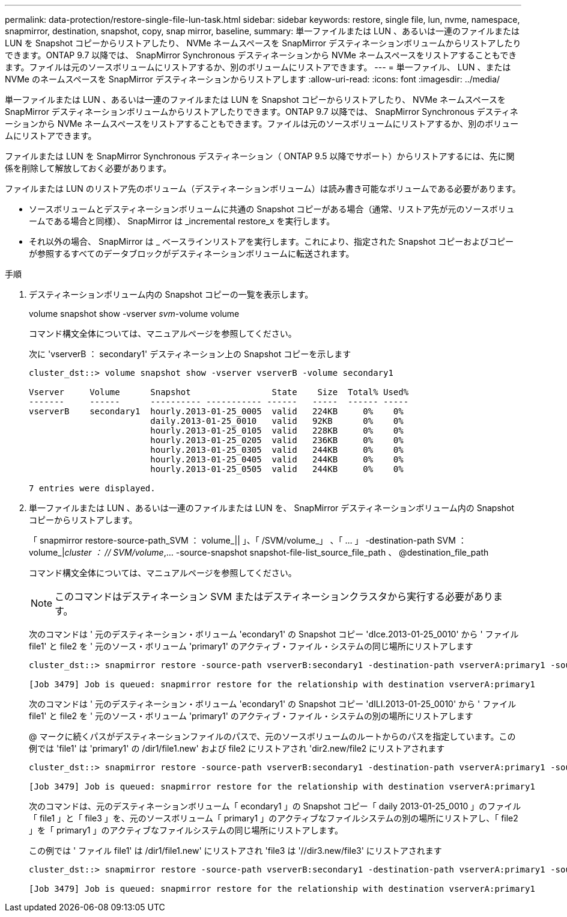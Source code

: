 ---
permalink: data-protection/restore-single-file-lun-task.html 
sidebar: sidebar 
keywords: restore, single file, lun, nvme, namespace, snapmirror, destination, snapshot, copy, snap mirror, baseline, 
summary: 単一ファイルまたは LUN 、あるいは一連のファイルまたは LUN を Snapshot コピーからリストアしたり、 NVMe ネームスペースを SnapMirror デスティネーションボリュームからリストアしたりできます。ONTAP 9.7 以降では、 SnapMirror Synchronous デスティネーションから NVMe ネームスペースをリストアすることもできます。ファイルは元のソースボリュームにリストアするか、別のボリュームにリストアできます。 
---
= 単一ファイル、 LUN 、または NVMe のネームスペースを SnapMirror デスティネーションからリストアします
:allow-uri-read: 
:icons: font
:imagesdir: ../media/


[role="lead"]
単一ファイルまたは LUN 、あるいは一連のファイルまたは LUN を Snapshot コピーからリストアしたり、 NVMe ネームスペースを SnapMirror デスティネーションボリュームからリストアしたりできます。ONTAP 9.7 以降では、 SnapMirror Synchronous デスティネーションから NVMe ネームスペースをリストアすることもできます。ファイルは元のソースボリュームにリストアするか、別のボリュームにリストアできます。

ファイルまたは LUN を SnapMirror Synchronous デスティネーション（ ONTAP 9.5 以降でサポート）からリストアするには、先に関係を削除して解放しておく必要があります。

ファイルまたは LUN のリストア先のボリューム（デスティネーションボリューム）は読み書き可能なボリュームである必要があります。

* ソースボリュームとデスティネーションボリュームに共通の Snapshot コピーがある場合（通常、リストア先が元のソースボリュームである場合と同様）、 SnapMirror は _incremental restore_x を実行します。
* それ以外の場合、 SnapMirror は _ ベースラインリストアを実行します。これにより、指定された Snapshot コピーおよびコピーが参照するすべてのデータブロックがデスティネーションボリュームに転送されます。


.手順
. デスティネーションボリューム内の Snapshot コピーの一覧を表示します。
+
volume snapshot show -vserver _svm_-volume volume

+
コマンド構文全体については、マニュアルページを参照してください。

+
次に 'vserverB ： secondary1' デスティネーション上の Snapshot コピーを示します

+
[listing]
----

cluster_dst::> volume snapshot show -vserver vserverB -volume secondary1

Vserver     Volume      Snapshot                State    Size  Total% Used%
-------     ------      ---------- ----------- ------   -----  ------ -----
vserverB    secondary1  hourly.2013-01-25_0005  valid   224KB     0%    0%
                        daily.2013-01-25_0010   valid   92KB      0%    0%
                        hourly.2013-01-25_0105  valid   228KB     0%    0%
                        hourly.2013-01-25_0205  valid   236KB     0%    0%
                        hourly.2013-01-25_0305  valid   244KB     0%    0%
                        hourly.2013-01-25_0405  valid   244KB     0%    0%
                        hourly.2013-01-25_0505  valid   244KB     0%    0%

7 entries were displayed.
----
. 単一ファイルまたは LUN 、あるいは一連のファイルまたは LUN を、 SnapMirror デスティネーションボリューム内の Snapshot コピーからリストアします。
+
「 snapmirror restore-source-path_SVM ： volume_|| 」、「 /SVM/volume_」 、「 ... 」 -destination-path SVM ： volume_|_cluster ： // SVM/volume_,... -source-snapshot snapshot-file-list_source_file_path 、 @destination_file_path

+
コマンド構文全体については、マニュアルページを参照してください。

+
[NOTE]
====
このコマンドはデスティネーション SVM またはデスティネーションクラスタから実行する必要があります。

====
+
次のコマンドは ' 元のデスティネーション・ボリューム 'econdary1' の Snapshot コピー 'dIce.2013-01-25_0010' から ' ファイル file1' と file2 を ' 元のソース・ボリューム 'primary1' のアクティブ・ファイル・システムの同じ場所にリストアします

+
[listing]
----

cluster_dst::> snapmirror restore -source-path vserverB:secondary1 -destination-path vserverA:primary1 -source-snapshot daily.2013-01-25_0010 -file-list /dir1/file1,/dir2/file2

[Job 3479] Job is queued: snapmirror restore for the relationship with destination vserverA:primary1
----
+
次のコマンドは ' 元のデスティネーション・ボリューム 'econdary1' の Snapshot コピー 'dILI.2013-01-25_0010' から ' ファイル file1' と file2 を ' 元のソース・ボリューム 'primary1' のアクティブ・ファイル・システムの別の場所にリストアします

+
@ マークに続くパスがデスティネーションファイルのパスで、元のソースボリュームのルートからのパスを指定しています。この例では 'file1' は 'primary1' の /dir1/file1.new' および file2 にリストアされ 'dir2.new/file2 にリストアされます

+
[listing]
----

cluster_dst::> snapmirror restore -source-path vserverB:secondary1 -destination-path vserverA:primary1 -source-snapshot daily.2013-01-25_0010 -file-list /dir/file1,@/dir1/file1.new,/dir2/file2,@/dir2.new/file2

[Job 3479] Job is queued: snapmirror restore for the relationship with destination vserverA:primary1
----
+
次のコマンドは、元のデスティネーションボリューム「 econdary1 」の Snapshot コピー「 daily 2013-01-25_0010 」のファイル「 file1 」と「 file3 」を、元のソースボリューム「 primary1 」のアクティブなファイルシステムの別の場所にリストアし、「 file2 」を「 primary1 」のアクティブなファイルシステムの同じ場所にリストアします。

+
この例では ' ファイル file1' は /dir1/file1.new' にリストアされ 'file3 は '//dir3.new/file3' にリストアされます

+
[listing]
----

cluster_dst::> snapmirror restore -source-path vserverB:secondary1 -destination-path vserverA:primary1 -source-snapshot daily.2013-01-25_0010 -file-list /dir/file1,@/dir1/file1.new,/dir2/file2,/dir3/file3,@/dir3.new/file3

[Job 3479] Job is queued: snapmirror restore for the relationship with destination vserverA:primary1
----

